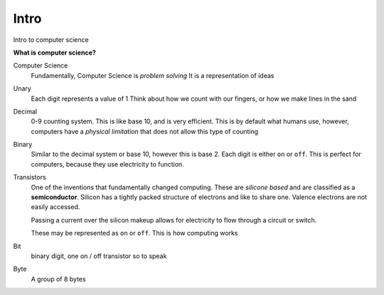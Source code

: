 Intro
======

Intro to computer science

**What is computer science?**

Computer Science
    Fundamentally, Computer Science is *problem solving* 
    It is a representation of ideas

Unary
    Each digit represents a value of 1
    Think about how we count with our fingers, or how we make lines in the sand

Decimal
    0-9 counting system. This is like base 10, and is very efficient. This is
    by default what humans use, however, computers have a *physical limitation*
    that does not allow this type of counting

Binary
    Similar to the decimal system or base 10, however this is base 2. Each
    digit is either ``on`` or ``off``. This is perfect for computers, because
    they use electricity to function.

Transistors
    One of the inventions that fundamentally changed computing. These are
    *silicone based* and are classified as a **semiconductor**. Silicon has a
    tightly packed structure of electrons and like to share one. Valence
    electrons are not easily accessed.

    Passing a current over the silicon makeup allows for electricity to flow
    through a circuit  or switch.

    These may be represented as ``on`` or ``off``. This is how computing works

Bit
    binary digit, one on / off transistor so to speak

Byte
    A group of 8 bytes
